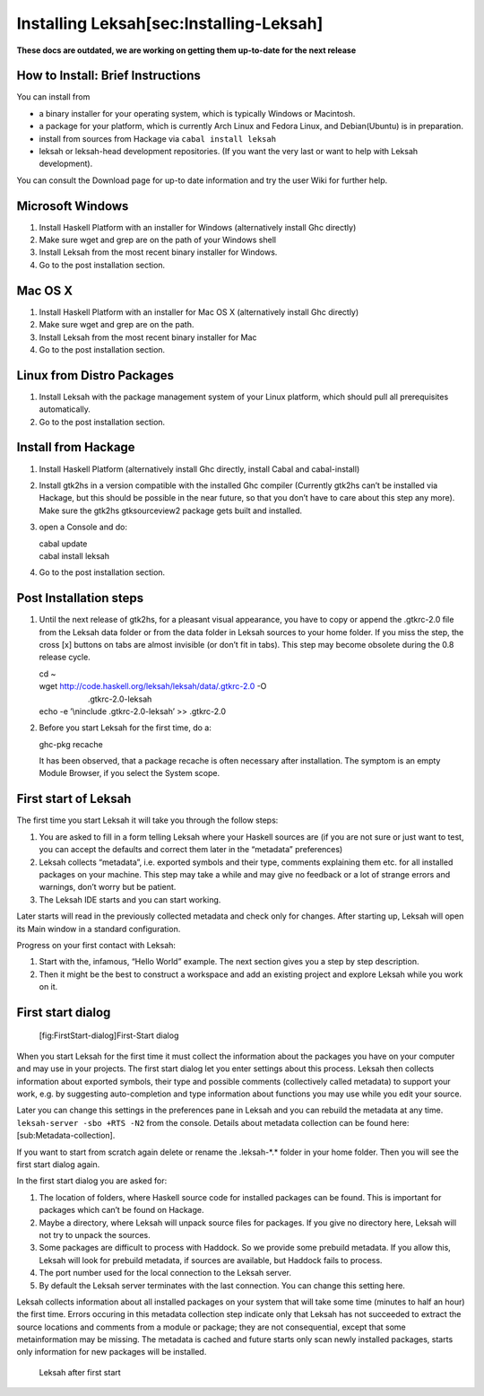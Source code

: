 Installing Leksah[sec:Installing-Leksah]
========================================
**These docs are outdated, we are working on getting them up-to-date for the next release**

How to Install: Brief Instructions
-----------------------------------

You can install from

-  a binary installer for your operating system, which is typically
   Windows or Macintosh.

-  a package for your platform, which is currently Arch Linux and Fedora
   Linux, and Debian(Ubuntu) is in preparation.

-  install from sources from Hackage via ``cabal install leksah``

-  leksah or leksah-head development repositories. (If you want the very
   last or want to help with Leksah development).

You can consult the Download page for up-to date information and try the
user Wiki for further help.

Microsoft Windows
-----------------

#. Install Haskell Platform with an installer for Windows (alternatively
   install Ghc directly)

#. Make sure wget and grep are on the path of your Windows shell

#. Install Leksah from the most recent binary installer for Windows.

#. Go to the post installation section.

Mac OS X
--------

#. Install Haskell Platform with an installer for Mac OS X
   (alternatively install Ghc directly)

#. Make sure wget and grep are on the path.

#. Install Leksah from the most recent binary installer for Mac

#. Go to the post installation section.

Linux from Distro Packages
--------------------------

#. Install Leksah with the package management system of your Linux
   platform, which should pull all prerequisites automatically.

#. Go to the post installation section.

Install from Hackage
--------------------

#. Install Haskell Platform (alternatively install Ghc directly, install
   Cabal and cabal-install)

#. Install gtk2hs in a version compatible with the installed Ghc
   compiler (Currently gtk2hs can’t be installed via Hackage, but this
   should be possible in the near future, so that you don’t have to care
   about this step any more). Make sure the gtk2hs gtksourceview2
   package gets built and installed.

#. open a Console and do:

   | cabal update 
   | cabal install leksah

#. Go to the post installation section.

Post Installation steps
-----------------------

#. Until the next release of gtk2hs, for a pleasant visual appearance,
   you have to copy or append the .gtkrc-2.0 file from the Leksah data
   folder or from the data folder in Leksah sources to your home folder.
   If you miss the step, the cross [x] buttons on tabs are almost
   invisible (or don’t fit in tabs). This step may become obsolete
   during the 0.8 release cycle.

   | cd ~  
   | wget http://code.haskell.org/leksah/leksah/data/.gtkrc-2.0 -O  
   |                       .gtkrc-2.0-leksah 
   | echo -e ’\\ninclude .gtkrc-2.0-leksah’ >> .gtkrc-2.0 

#. Before you start Leksah for the first time, do a:

   ghc-pkg recache

   It has been observed, that a package recache is often necessary after
   installation. The symptom is an empty Module Browser, if you select
   the System scope.

First start of Leksah
---------------------

The first time you start Leksah it will take you through the follow
steps:

#. You are asked to fill in a form telling Leksah where your Haskell
   sources are (if you are not sure or just want to test, you can accept
   the defaults and correct them later in the “metadata” preferences)

#. Leksah collects “metadata”, i.e. exported symbols and their type,
   comments explaining them etc. for all installed packages on your
   machine. This step may take a while and may give no feedback or a lot
   of strange errors and warnings, don’t worry but be patient.

#. The Leksah IDE starts and you can start working.

Later starts will read in the previously collected metadata and check
only for changes. After starting up, Leksah will open its Main window in
a standard configuration.

Progress on your first contact with Leksah:

#. Start with the, infamous, “Hello World” example. The next section
   gives you a step by step description.

#. Then it might be the best to construct a workspace and add an
   existing project and explore Leksah while you work on it.

First start dialog
------------------

.. figure:: screenshots/screenshot_first_start.png
   :alt: [fig:FirstStart-dialog]First-Start dialog
   :width: 90.0%

   [fig:FirstStart-dialog]First-Start dialog

When you start Leksah for the first time it must collect the information
about the packages you have on your computer and may use in your
projects. The first start dialog let you enter settings about this
process. Leksah then collects information about exported symbols, their
type and possible comments (collectively called metadata) to support
your work, e.g. by suggesting auto-completion and type information about
functions you may use while you edit your source.

Later you can change this settings in the preferences pane in Leksah and
you can rebuild the metadata at any time.
``leksah-server -sbo +RTS -N2`` from the console. Details about metadata
collection can be found here: [sub:Metadata-collection].

If you want to start from scratch again delete or rename the
.leksah-\*.\* folder in your home folder. Then you will see the first
start dialog again.

In the first start dialog you are asked for:

#. The location of folders, where Haskell source code for installed
   packages can be found. This is important for packages which can’t be
   found on Hackage.

#. Maybe a directory, where Leksah will unpack source files for
   packages. If you give no directory here, Leksah will not try to
   unpack the sources.

#. Some packages are difficult to process with Haddock. So we provide
   some prebuild metadata. If you allow this, Leksah will look for
   prebuild metadata, if sources are available, but Haddock fails to
   process.

#. The port number used for the local connection to the Leksah server.

#. By default the Leksah server terminates with the last connection. You
   can change this setting here.

Leksah collects information about all installed packages on your system
that will take some time (minutes to half an hour) the first time.
Errors occuring in this metadata collection step indicate only that
Leksah has not succeeded to extract the source locations and comments
from a module or package; they are not consequential, except that some
metainformation may be missing. The metadata is cached and future starts
only scan newly installed packages, starts only information for new
packages will be installed.

.. figure:: screenshots/screenshot_welcome.png
   :alt: Leksah after first start
   :width: 100.0%

   Leksah after first start
